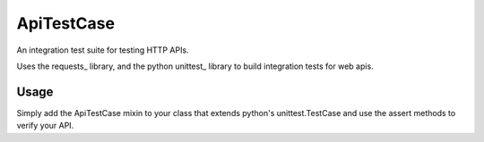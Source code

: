 ApiTestCase
===========
An integration test suite for testing HTTP APIs.

Uses the requests_ library, and the python unittest_ library to build
integration tests for web apis.

Usage
-----

Simply add the ApiTestCase mixin to your class that extends python's
unittest.TestCase and use the assert methods to verify your API.

.. codeblock:: python

    import unittest

    import apitestcase


    class ApiTestCase(object):
        """
        Add assetion methods for HTTP Requests to TestCase
        """
        hosts = []

        def assert_get(endpoint="", status_code=200, body=""):
            """
            Asserts GET requests on a given endpoint
            """
            for host in hosts:
                response = requests.get(host+endpoint)
                self.assertEqual(resonse.status_code, status_code)
                self.assertContains(response.body, body)


    class MyApiIntegrationTest(unittest.TestCase, apitestcase.ApiTestCase):
        """
        Test my web API
        """
        hosts = ["http://staging.example.com", "http://example.com"]

        def test_homepage():
            """
            Tests to make sure our homepage is up on staging and production.
            """

            expected_body = """
                Welcome to waldo's widgets!

                ACME Corp happy to provide you with top quality widgets.
                Order online now!
            """

            self.assert_get("/", body=expected_body)

